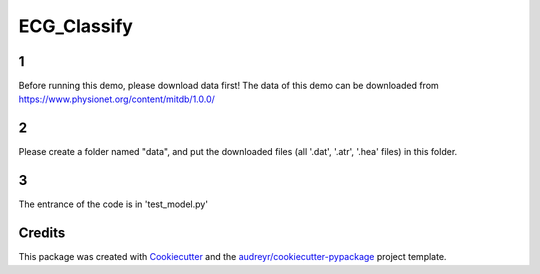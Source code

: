 ============
ECG_Classify
============

1
-------
Before running this demo, please download data first!
The data of this demo can be downloaded from https://www.physionet.org/content/mitdb/1.0.0/

2
-------
Please create a folder named "data", and put the downloaded files (all '.dat', '.atr', '.hea' files) in this folder.

3
-------
The entrance of the code is in 'test_model.py'



Credits
-------

This package was created with Cookiecutter_ and the `audreyr/cookiecutter-pypackage`_ project template.

.. _Cookiecutter: https://github.com/audreyr/cookiecutter
.. _`audreyr/cookiecutter-pypackage`: https://github.com/audreyr/cookiecutter-pypackage
